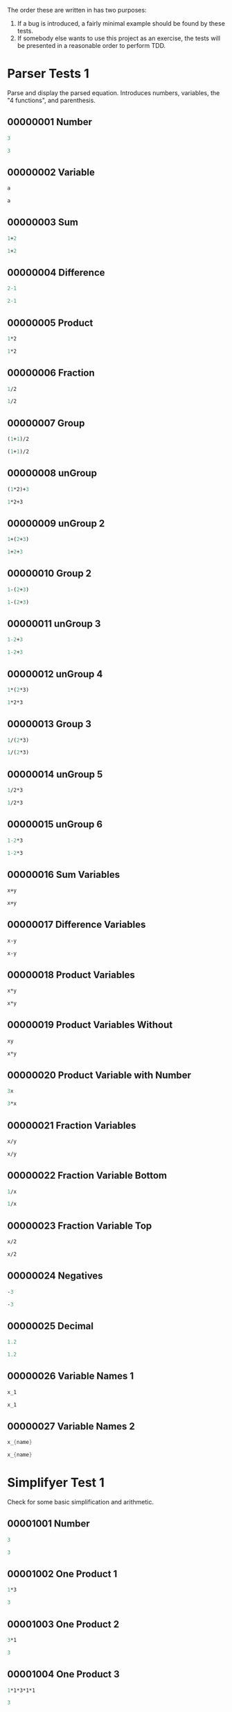 #+STARTUP: showstars indent inlineimages
The order these are written in has two purposes:
1. If a bug is introduced, a fairly minimal example should be found by these tests.
2. If somebody else wants to use this project as an exercise, the
   tests will be presented in a reasonable order to perform TDD.
* Parser Tests 1
Parse and display the parsed equation.  Introduces numbers, variables,
the "4 functions", and parenthesis.
** 00000001 Number
#+BEGIN_SRC scheme :tangle tests.d/00000001-parser-number.input
3
#+END_SRC
#+BEGIN_SRC scheme :tangle tests.d/00000001-parser-number.output
3
#+END_SRC
** 00000002 Variable
#+BEGIN_SRC scheme :tangle tests.d/00000002-parser-variable.input
a

#+END_SRC
#+BEGIN_SRC scheme :tangle tests.d/00000002-parser-variable.output
a

#+END_SRC
** 00000003 Sum
#+BEGIN_SRC scheme :tangle tests.d/00000003-parser-sum.input
1+2

#+END_SRC
#+BEGIN_SRC scheme :tangle tests.d/00000003-parser-sum.output
1+2

#+END_SRC
** 00000004 Difference
#+BEGIN_SRC scheme :tangle tests.d/00000004-parser-difference.input
2-1

#+END_SRC
#+BEGIN_SRC scheme :tangle tests.d/00000004-parser-difference.output
2-1

#+END_SRC
** 00000005 Product
#+BEGIN_SRC scheme :tangle tests.d/00000005-parser-prod.input
1*2

#+END_SRC
#+BEGIN_SRC scheme :tangle tests.d/00000005-parser-prod.output
1*2

#+END_SRC
** 00000006 Fraction
#+BEGIN_SRC scheme :tangle tests.d/00000006-parser-frac.input
1/2

#+END_SRC
#+BEGIN_SRC scheme :tangle tests.d/00000006-parser-frac.output
1/2

#+END_SRC
** 00000007 Group
#+BEGIN_SRC scheme :tangle tests.d/00000007-parser-group.input
(1+1)/2

#+END_SRC
#+BEGIN_SRC scheme :tangle tests.d/00000007-parser-group.output
(1+1)/2

#+END_SRC
** 00000008 unGroup
#+BEGIN_SRC scheme :tangle tests.d/00000008-parser-ungroup.input
(1*2)+3

#+END_SRC
#+BEGIN_SRC scheme :tangle tests.d/00000008-parser-ungroup.output
1*2+3

#+END_SRC
** 00000009 unGroup 2
#+BEGIN_SRC scheme :tangle tests.d/00000009-parser-ungroup2.input
1+(2+3)

#+END_SRC
#+BEGIN_SRC scheme :tangle tests.d/00000009-parser-ungroup2.output
1+2+3

#+END_SRC
** 00000010 Group 2
#+BEGIN_SRC scheme :tangle tests.d/00000010-parser-group2.input
1-(2+3)

#+END_SRC
#+BEGIN_SRC scheme :tangle tests.d/00000010-parser-group2.output
1-(2+3)

#+END_SRC
** 00000011 unGroup 3
#+BEGIN_SRC scheme :tangle tests.d/00000011-parser-ungroup3.input
1-2+3

#+END_SRC
#+BEGIN_SRC scheme :tangle tests.d/00000011-parser-ungroup3.output
1-2+3

#+END_SRC
** 00000012 unGroup 4
#+BEGIN_SRC scheme :tangle tests.d/00000012-parser-ungroup4.input
1*(2*3)

#+END_SRC
#+BEGIN_SRC scheme :tangle tests.d/00000012-parser-ungroup4.output
1*2*3

#+END_SRC
** 00000013 Group 3
#+BEGIN_SRC scheme :tangle tests.d/00000013-parser-group3.input
1/(2*3)

#+END_SRC
#+BEGIN_SRC scheme :tangle tests.d/00000013-parser-group3.output
1/(2*3)

#+END_SRC
** 00000014 unGroup 5
#+BEGIN_SRC scheme :tangle tests.d/00000014-parser-ungroup5.input
1/2*3

#+END_SRC
#+BEGIN_SRC scheme :tangle tests.d/00000014-parser-ungroup5.output
1/2*3

#+END_SRC
** 00000015 unGroup 6
#+BEGIN_SRC scheme :tangle tests.d/00000015-parser-ungroup6.input
1-2*3

#+END_SRC
#+BEGIN_SRC scheme :tangle tests.d/00000015-parser-ungroup6.output
1-2*3

#+END_SRC
** 00000016 Sum Variables
#+BEGIN_SRC scheme :tangle tests.d/00000016-parser-sum_vars.input
x+y

#+END_SRC
#+BEGIN_SRC scheme :tangle tests.d/00000016-parser-sum_vars.output
x+y

#+END_SRC
** 00000017 Difference Variables
#+BEGIN_SRC scheme :tangle tests.d/00000017-parser-difference_vars.input
x-y

#+END_SRC
#+BEGIN_SRC scheme :tangle tests.d/00000017-parser-difference_vars.output
x-y

#+END_SRC
** 00000018 Product Variables
#+BEGIN_SRC scheme :tangle tests.d/00000018-parser-prod_vars.input
x*y

#+END_SRC
#+BEGIN_SRC scheme :tangle tests.d/00000018-parser-prod_vars.output
x*y

#+END_SRC
** 00000019 Product Variables Without
#+BEGIN_SRC scheme :tangle tests.d/00000019-parser-prod_vars_without.input
xy

#+END_SRC
#+BEGIN_SRC scheme :tangle tests.d/00000019-parser-prod_vars_without.output
x*y

#+END_SRC
** 00000020 Product Variable with Number
#+BEGIN_SRC scheme :tangle tests.d/00000020-parser-prod_var_num.input
3x

#+END_SRC
#+BEGIN_SRC scheme :tangle tests.d/00000020-parser-prod_var_num.output
3*x

#+END_SRC
** 00000021 Fraction Variables
#+BEGIN_SRC scheme :tangle tests.d/00000021-parser-frac_vars.input
x/y

#+END_SRC
#+BEGIN_SRC scheme :tangle tests.d/00000021-parser-frac_vars.output
x/y

#+END_SRC
** 00000022 Fraction Variable Bottom
#+BEGIN_SRC scheme :tangle tests.d/00000022-parser-frac_var_bot.input
1/x

#+END_SRC
#+BEGIN_SRC scheme :tangle tests.d/00000022-parser-frac_var_bot.output
1/x

#+END_SRC
** 00000023 Fraction Variable Top
#+BEGIN_SRC scheme :tangle tests.d/00000023-parser-frac_var_top.input
x/2

#+END_SRC
#+BEGIN_SRC scheme :tangle tests.d/00000023-parser-frac_var_top.output
x/2

#+END_SRC
** 00000024 Negatives
#+BEGIN_SRC scheme :tangle tests.d/00000024-parser-negitive.input
-3

#+END_SRC
#+BEGIN_SRC scheme :tangle tests.d/00000024-parser-negitive.output
-3

#+END_SRC
** 00000025 Decimal
#+BEGIN_SRC scheme :tangle tests.d/00000025-parser-decimal.input
1.2

#+END_SRC
#+BEGIN_SRC scheme :tangle tests.d/00000025-parser-decimal.output
1.2

#+END_SRC
** 00000026 Variable Names 1
#+BEGIN_SRC scheme :tangle tests.d/00000026-parser-var_names_1.input
x_1

#+END_SRC
#+BEGIN_SRC scheme :tangle tests.d/00000026-parser-var_names_1.output
x_1

#+END_SRC
** 00000027 Variable Names 2
#+BEGIN_SRC scheme :tangle tests.d/00000027-parser-var_names_2.input
x_{name}

#+END_SRC
#+BEGIN_SRC scheme :tangle tests.d/00000027-parser-var_names_2.output
x_{name}

#+END_SRC
* Simplifyer Test 1
Check for some basic simplification and arithmetic.
** 00001001 Number
#+BEGIN_SRC scheme :tangle tests.d/00001001-simplifyer-number.input
3
#+END_SRC
#+BEGIN_SRC scheme :tangle tests.d/00001001-simplifyer-number.output
3
#+END_SRC
** 00001002 One Product 1
#+BEGIN_SRC scheme :tangle tests.d/00001002-simplifyer-one_prod.input
1*3
#+END_SRC
#+BEGIN_SRC scheme :tangle tests.d/00001002-simplifyer-one_prod.output
3
#+END_SRC
** 00001003 One Product 2
#+BEGIN_SRC scheme :tangle tests.d/00001003-simplifyer-one_prod_2.input
3*1
#+END_SRC
#+BEGIN_SRC scheme :tangle tests.d/00001003-simplifyer-one_prod_2.output
3
#+END_SRC
** 00001004 One Product 3
#+BEGIN_SRC scheme :tangle tests.d/00001004-simplifyer-one_prod_3.input
1*1*3*1*1
#+END_SRC
#+BEGIN_SRC scheme :tangle tests.d/00001004-simplifyer-one_prod_3.output
3
#+END_SRC
** 00001005 One Product 4
#+BEGIN_SRC scheme :tangle tests.d/00001005-simplifyer-one_prod_4.input
1*1*3*1*x*1
#+END_SRC
#+BEGIN_SRC scheme :tangle tests.d/00001005-simplifyer-one_prod_4.output
3*x
#+END_SRC
** 00001006 Zero Product 1
#+BEGIN_SRC scheme :tangle tests.d/00001006-simplifyer-zero_prod.input
0*3
#+END_SRC
#+BEGIN_SRC scheme :tangle tests.d/00001006-simplifyer-zero_prod.output
0
#+END_SRC
** 00001007 Zero Product 2
#+BEGIN_SRC scheme :tangle tests.d/00001007-simplifyer-zero_prod_2.input
3*0
#+END_SRC
#+BEGIN_SRC scheme :tangle tests.d/00001007-simplifyer-zero_prod_2.output
0
#+END_SRC
** 00001008 Zero Product 3
#+BEGIN_SRC scheme :tangle tests.d/00001008-simplifyer-zero_prod_3.input
1*1*3*1*0*1
#+END_SRC
#+BEGIN_SRC scheme :tangle tests.d/00001008-simplifyer-zero_prod_3.output
0
#+END_SRC
** 00001009 Zero Product 4
#+BEGIN_SRC scheme :tangle tests.d/00001009-simplifyer-zero_prod_4.input
1*0*3*1*x*1
#+END_SRC
#+BEGIN_SRC scheme :tangle tests.d/00001009-simplifyer-zero_prod_4.output
0
#+END_SRC
** 00001010 Zero Product 5
#+BEGIN_SRC scheme :tangle tests.d/00001010-simplifyer-zero_prod_5.input
0/x
#+END_SRC
#+BEGIN_SRC scheme :tangle tests.d/00001010-simplifyer-zero_prod_5.output
0
#+END_SRC
** 00001011 Zero Sum
#+BEGIN_SRC scheme :tangle tests.d/00001011-simplifyer-zero_sum.input
0+x
#+END_SRC
#+BEGIN_SRC scheme :tangle tests.d/00001011-simplifyer-zero_sum.output
x
#+END_SRC
** 00001012 Arithmetic 1
#+BEGIN_SRC scheme :tangle tests.d/00001012-simplifyer-arithmetic_1.input
1+2
#+END_SRC
#+BEGIN_SRC scheme :tangle tests.d/00001012-simplifyer-arithmetic_1.output
3
#+END_SRC
** 00001013 Arithmetic 2
#+BEGIN_SRC scheme :tangle tests.d/00001013-simplifyer-arithmetic_2.input
1+2+3
#+END_SRC
#+BEGIN_SRC scheme :tangle tests.d/00001013-simplifyer-arithmetic_2.output
6
#+END_SRC
** 00001014 Arithmetic 3
#+BEGIN_SRC scheme :tangle tests.d/00001014-simplifyer-arithmetic_3.input
1*2*3*4
#+END_SRC
#+BEGIN_SRC scheme :tangle tests.d/00001014-simplifyer-arithmetic_3.output
24
#+END_SRC
** 00001015 Arithmetic 4
#+BEGIN_SRC scheme :tangle tests.d/00001015-simplifyer-arithmetic_4.input
(1+2)*(3+4)
#+END_SRC
#+BEGIN_SRC scheme :tangle tests.d/00001015-simplifyer-arithmetic_4.output
21
#+END_SRC
** 00001016 Arithmetic 5
#+BEGIN_SRC scheme :tangle tests.d/00001016-simplifyer-arithmetic_5.input
(3*4)/(1+2)
#+END_SRC
#+BEGIN_SRC scheme :tangle tests.d/00001016-simplifyer-arithmetic_5.output
4
#+END_SRC
** 00001017 Arithmetic 6
#+BEGIN_SRC scheme :tangle tests.d/00001017-simplifyer-arithmetic_6.input
2-1
#+END_SRC
#+BEGIN_SRC scheme :tangle tests.d/00001017-simplifyer-arithmetic_6.output
1
#+END_SRC
** 00001018 Arithmetic 7
#+BEGIN_SRC scheme :tangle tests.d/00001018-simplifyer-arithmetic_7.input
0-x
#+END_SRC
#+BEGIN_SRC scheme :tangle tests.d/00001018-simplifyer-arithmetic_7.output
-1*x
#+END_SRC
